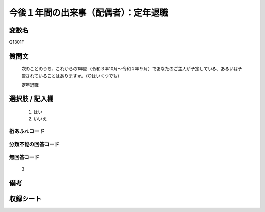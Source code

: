 .. title:: Q1301F
.. rst-class:: item
====================================================================================================
今後１年間の出来事（配偶者）：定年退職
====================================================================================================

.. rst-class:: varname
変数名
==================

Q1301F

.. rst-class:: question
質問文
==================


   次のことのうち、これからの1年間（令和３年10月～令和４年９月）であなたのご主人が予定している、あるいは予告されていることはありますか。（○はいくつでも）


   定年退職



.. rst-class:: answer
選択肢 / 記入欄
======================

  1. はい
  2. いいえ
 
  



.. rst-class:: overflow
桁あふれコード
-------------------------------
  


.. rst-class:: not_classified
分類不能の回答コード
-------------------------------------
  


.. rst-class:: not_available
無回答コード
-------------------------------------
  3


.. rst-class:: bikou
備考
==================



.. rst-class:: include_sheet
収録シート
=======================================
.. hlist::
   :columns: 3
   
   
   * p29_1
   
   


.. index:: Q1301F